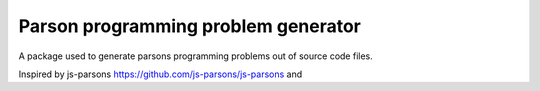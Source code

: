 Parson programming problem generator
====================================

A package used to generate parsons programming problems out of source code
files.

Inspired by js-parsons https://github.com/js-parsons/js-parsons and
